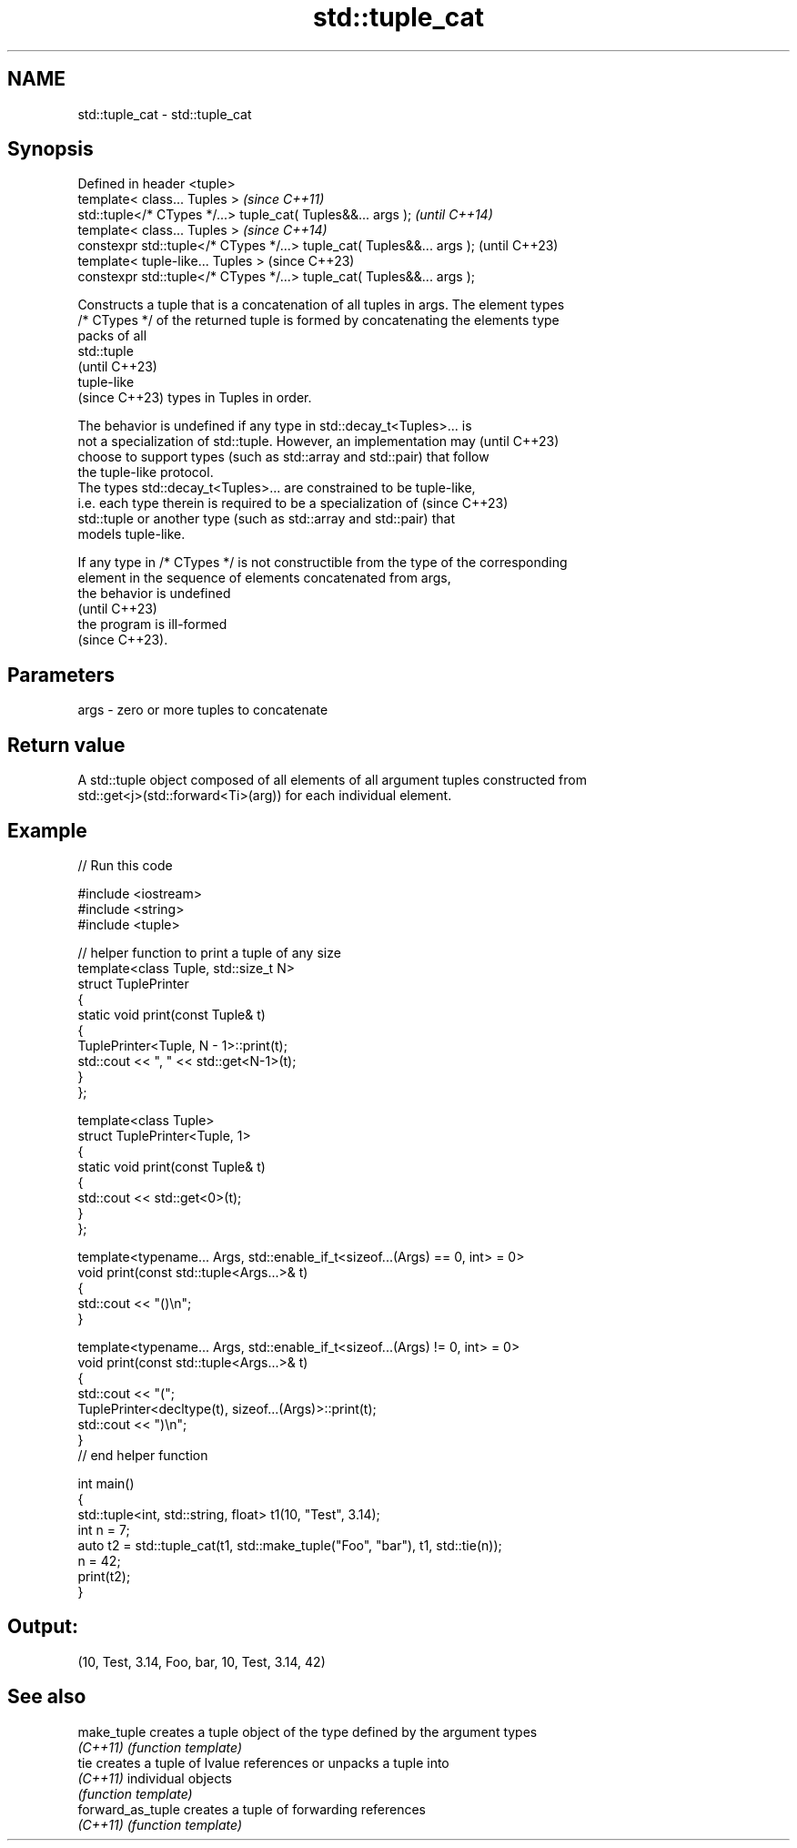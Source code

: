 .TH std::tuple_cat 3 "2024.06.10" "http://cppreference.com" "C++ Standard Libary"
.SH NAME
std::tuple_cat \- std::tuple_cat

.SH Synopsis
   Defined in header <tuple>
   template< class... Tuples >                                           \fI(since C++11)\fP
   std::tuple</* CTypes */...> tuple_cat( Tuples&&... args );            \fI(until C++14)\fP
   template< class... Tuples >                                           \fI(since C++14)\fP
   constexpr std::tuple</* CTypes */...> tuple_cat( Tuples&&... args );  (until C++23)
   template< tuple-like... Tuples >                                      (since C++23)
   constexpr std::tuple</* CTypes */...> tuple_cat( Tuples&&... args );

   Constructs a tuple that is a concatenation of all tuples in args. The element types
   /* CTypes */ of the returned tuple is formed by concatenating the elements type
   packs of all
   std::tuple
   (until C++23)
   tuple-like
   (since C++23) types in Tuples in order.

   The behavior is undefined if any type in std::decay_t<Tuples>... is
   not a specialization of std::tuple. However, an implementation may     (until C++23)
   choose to support types (such as std::array and std::pair) that follow
   the tuple-like protocol.
   The types std::decay_t<Tuples>... are constrained to be tuple-like,
   i.e. each type therein is required to be a specialization of           (since C++23)
   std::tuple or another type (such as std::array and std::pair) that
   models tuple-like.

   If any type in /* CTypes */ is not constructible from the type of the corresponding
   element in the sequence of elements concatenated from args,
   the behavior is undefined
   (until C++23)
   the program is ill-formed
   (since C++23).

.SH Parameters

   args - zero or more tuples to concatenate

.SH Return value

   A std::tuple object composed of all elements of all argument tuples constructed from
   std::get<j>(std::forward<Ti>(arg)) for each individual element.

.SH Example


// Run this code

 #include <iostream>
 #include <string>
 #include <tuple>

 // helper function to print a tuple of any size
 template<class Tuple, std::size_t N>
 struct TuplePrinter
 {
     static void print(const Tuple& t)
     {
         TuplePrinter<Tuple, N - 1>::print(t);
         std::cout << ", " << std::get<N-1>(t);
     }
 };

 template<class Tuple>
 struct TuplePrinter<Tuple, 1>
 {
     static void print(const Tuple& t)
     {
         std::cout << std::get<0>(t);
     }
 };

 template<typename... Args, std::enable_if_t<sizeof...(Args) == 0, int> = 0>
 void print(const std::tuple<Args...>& t)
 {
     std::cout << "()\\n";
 }

 template<typename... Args, std::enable_if_t<sizeof...(Args) != 0, int> = 0>
 void print(const std::tuple<Args...>& t)
 {
     std::cout << "(";
     TuplePrinter<decltype(t), sizeof...(Args)>::print(t);
     std::cout << ")\\n";
 }
 // end helper function

 int main()
 {
     std::tuple<int, std::string, float> t1(10, "Test", 3.14);
     int n = 7;
     auto t2 = std::tuple_cat(t1, std::make_tuple("Foo", "bar"), t1, std::tie(n));
     n = 42;
     print(t2);
 }

.SH Output:

 (10, Test, 3.14, Foo, bar, 10, Test, 3.14, 42)

.SH See also

   make_tuple       creates a tuple object of the type defined by the argument types
   \fI(C++11)\fP          \fI(function template)\fP
   tie              creates a tuple of lvalue references or unpacks a tuple into
   \fI(C++11)\fP          individual objects
                    \fI(function template)\fP
   forward_as_tuple creates a tuple of forwarding references
   \fI(C++11)\fP          \fI(function template)\fP
